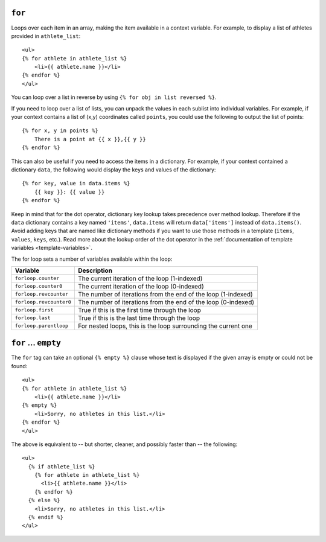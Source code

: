 .. templatetag:: for

``for``
-------

Loops over each item in an array, making the item available in a context
variable. For example, to display a list of athletes provided in
``athlete_list``::

    <ul>
    {% for athlete in athlete_list %}
        <li>{{ athlete.name }}</li>
    {% endfor %}
    </ul>

You can loop over a list in reverse by using
``{% for obj in list reversed %}``.

If you need to loop over a list of lists, you can unpack the values
in each sublist into individual variables. For example, if your context
contains a list of (x,y) coordinates called ``points``, you could use the
following to output the list of points::

    {% for x, y in points %}
        There is a point at {{ x }},{{ y }}
    {% endfor %}

This can also be useful if you need to access the items in a dictionary.
For example, if your context contained a dictionary ``data``, the following
would display the keys and values of the dictionary::

    {% for key, value in data.items %}
        {{ key }}: {{ value }}
    {% endfor %}

Keep in mind that for the dot operator, dictionary key lookup takes precedence
over method lookup. Therefore if the ``data`` dictionary contains a key named
``'items'``, ``data.items`` will return ``data['items']`` instead of
``data.items()``. Avoid adding keys that are named like dictionary methods if
you want to use those methods in a template (``items``, ``values``, ``keys``,
etc.). Read more about the lookup order of the dot operator in the
:ref:`documentation of template variables <template-variables>`.

The for loop sets a number of variables available within the loop:

==========================  ===============================================
Variable                    Description
==========================  ===============================================
``forloop.counter``         The current iteration of the loop (1-indexed)
``forloop.counter0``        The current iteration of the loop (0-indexed)
``forloop.revcounter``      The number of iterations from the end of the
                            loop (1-indexed)
``forloop.revcounter0``     The number of iterations from the end of the
                            loop (0-indexed)
``forloop.first``           True if this is the first time through the loop
``forloop.last``            True if this is the last time through the loop
``forloop.parentloop``      For nested loops, this is the loop surrounding
                            the current one
==========================  ===============================================

``for`` ... ``empty``
---------------------

The ``for`` tag can take an optional ``{% empty %}`` clause whose text is
displayed if the given array is empty or could not be found::

    <ul>
    {% for athlete in athlete_list %}
        <li>{{ athlete.name }}</li>
    {% empty %}
        <li>Sorry, no athletes in this list.</li>
    {% endfor %}
    </ul>

The above is equivalent to -- but shorter, cleaner, and possibly faster
than -- the following::

    <ul>
      {% if athlete_list %}
        {% for athlete in athlete_list %}
          <li>{{ athlete.name }}</li>
        {% endfor %}
      {% else %}
        <li>Sorry, no athletes in this list.</li>
      {% endif %}
    </ul>

